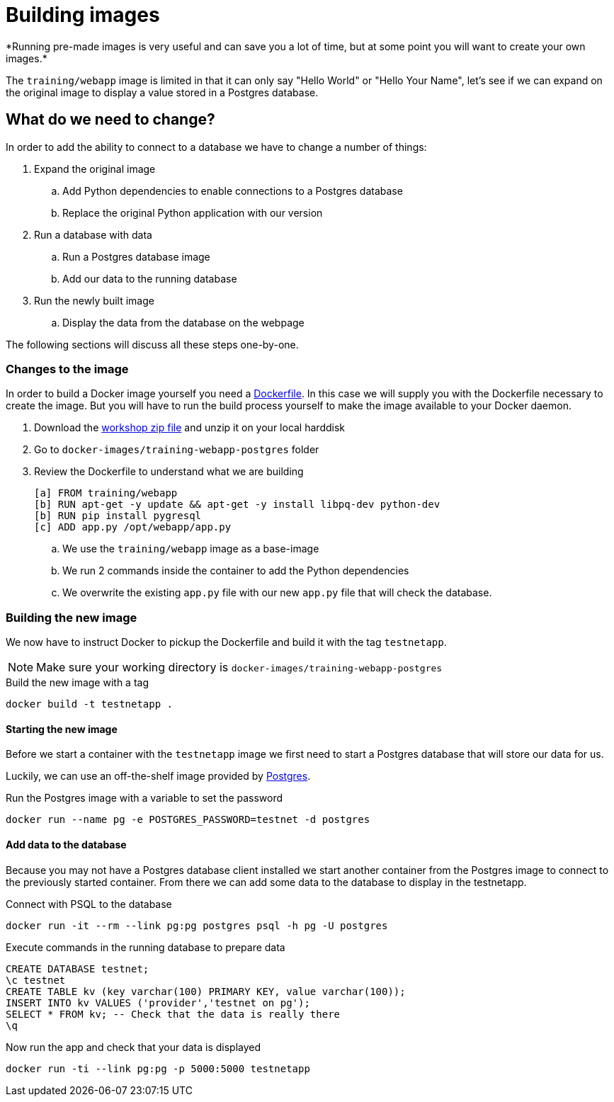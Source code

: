 = Building images
*Running pre-made images is very useful and can save you a lot of time, but at some point you will want to create your own images.*

The `training/webapp` image is limited in that it can only say "Hello World" or "Hello Your Name", let's see if we can expand on the original image to display a value stored in a Postgres database.

== What do we need to change?
In order to add the ability to connect to a database we have to change a number of things:

. Expand the original image
.. Add Python dependencies to enable connections to a Postgres database
.. Replace the original Python application with our version
. Run a database with data
.. Run a Postgres database image
.. Add our data to the running database
. Run the newly built image
.. Display the data from the database on the webpage

The following sections will discuss all these steps one-by-one.

=== Changes to the image
In order to build a Docker image yourself you need a https://docs.docker.com/engine/reference/builder/[Dockerfile]. In this case we will supply you with the Dockerfile necessary to create the image. But you will have to run the build process yourself to make the image available to your Docker daemon.

. Download the https://github.com/bolcom/docker-for-testers/archive/master.zip[workshop zip file] and unzip it on your local harddisk
. Go to `docker-images/training-webapp-postgres` folder
. Review the Dockerfile to understand what we are building

 [a] FROM training/webapp
 [b] RUN apt-get -y update && apt-get -y install libpq-dev python-dev
 [b] RUN pip install pygresql
 [c] ADD app.py /opt/webapp/app.py

.. We use the `training/webapp` image as a base-image
.. We run 2 commands inside the container to add the Python dependencies
.. We overwrite the existing `app.py` file with our new `app.py` file that will check the database.

=== Building the new image
We now have to instruct Docker to pickup the Dockerfile and build it with the tag `testnetapp`.

NOTE: Make sure your working directory is `docker-images/training-webapp-postgres`

.Build the new image with a tag
 docker build -t testnetapp .

==== Starting the new image
Before we start a container with the `testnetapp` image we first need to start a Postgres database that will store our data for us.

Luckily, we can use an off-the-shelf image provided by https://hub.docker.com/_/postgres/[Postgres].

.Run the Postgres image with a variable to set the password
----
docker run --name pg -e POSTGRES_PASSWORD=testnet -d postgres
----
==== Add data to the database
====
Because you may not have a Postgres database client installed we start another container from the Postgres image to connect to the previously started container. From there we can add some data to the database to display in the testnetapp.

.Connect with PSQL to the database
 docker run -it --rm --link pg:pg postgres psql -h pg -U postgres

.Execute commands in the running database to prepare data
 CREATE DATABASE testnet;
 \c testnet
 CREATE TABLE kv (key varchar(100) PRIMARY KEY, value varchar(100));
 INSERT INTO kv VALUES ('provider','testnet on pg');
 SELECT * FROM kv; -- Check that the data is really there
 \q
====

.Now run the app and check that your data is displayed
 docker run -ti --link pg:pg -p 5000:5000 testnetapp
